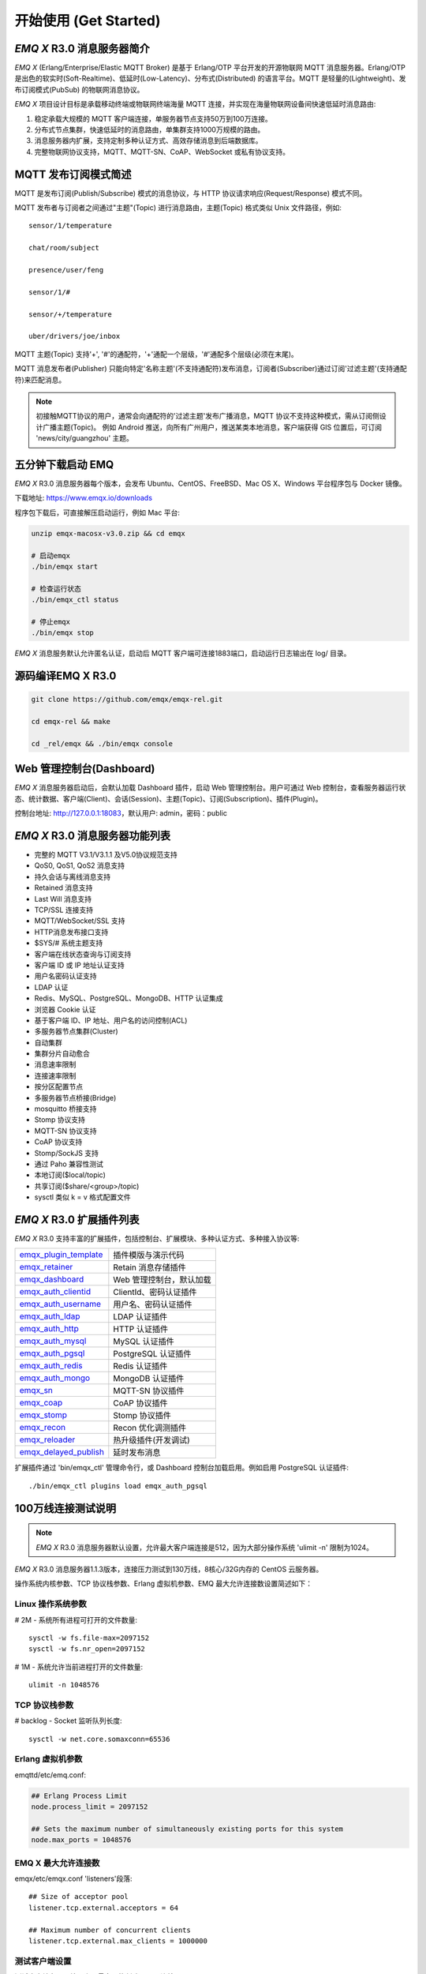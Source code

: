 
.. _getstarted:

======================
开始使用 (Get Started)
======================

.. _intro:

---------------------------
*EMQ X* R3.0 消息服务器简介
---------------------------

*EMQ X* (Erlang/Enterprise/Elastic MQTT Broker) 是基于 Erlang/OTP 平台开发的开源物联网 MQTT 消息服务器。Erlang/OTP 是出色的软实时(Soft-Realtime)、低延时(Low-Latency)、分布式(Distributed) 的语言平台。MQTT 是轻量的(Lightweight)、发布订阅模式(PubSub) 的物联网消息协议。

*EMQ X* 项目设计目标是承载移动终端或物联网终端海量 MQTT 连接，并实现在海量物联网设备间快速低延时消息路由:

1. 稳定承载大规模的 MQTT 客户端连接，单服务器节点支持50万到100万连接。

2. 分布式节点集群，快速低延时的消息路由，单集群支持1000万规模的路由。

3. 消息服务器内扩展，支持定制多种认证方式、高效存储消息到后端数据库。

4. 完整物联网协议支持，MQTT、MQTT-SN、CoAP、WebSocket 或私有协议支持。

.. _mqtt_pubsub:

---------------------
MQTT 发布订阅模式简述
---------------------

MQTT 是发布订阅(Publish/Subscribe) 模式的消息协议，与 HTTP 协议请求响应(Request/Response) 模式不同。

MQTT 发布者与订阅者之间通过"主题"(Topic) 进行消息路由，主题(Topic) 格式类似 Unix 文件路径，例如::

    sensor/1/temperature

    chat/room/subject

    presence/user/feng

    sensor/1/#

    sensor/+/temperature

    uber/drivers/joe/inbox

MQTT 主题(Topic) 支持'+', '#'的通配符，'+'通配一个层级，'#'通配多个层级(必须在末尾)。

MQTT 消息发布者(Publisher) 只能向特定'名称主题'(不支持通配符)发布消息，订阅者(Subscriber)通过订阅'过滤主题'(支持通配符)来匹配消息。

.. NOTE::

    初接触MQTT协议的用户，通常会向通配符的'过滤主题'发布广播消息，MQTT 协议不支持这种模式，需从订阅侧设计广播主题(Topic)。
    例如 Android 推送，向所有广州用户，推送某类本地消息，客户端获得 GIS 位置后，可订阅 'news/city/guangzhou' 主题。

.. _quick_start:

------------------
五分钟下载启动 EMQ
------------------

*EMQ X* R3.0 消息服务器每个版本，会发布 Ubuntu、CentOS、FreeBSD、Mac OS X、Windows 平台程序包与 Docker 镜像。

下载地址: https://www.emqx.io/downloads

程序包下载后，可直接解压启动运行，例如 Mac 平台:

.. code-block:: bash

    unzip emqx-macosx-v3.0.zip && cd emqx

    # 启动emqx
    ./bin/emqx start

    # 检查运行状态
    ./bin/emqx_ctl status

    # 停止emqx
    ./bin/emqx stop

*EMQ X* 消息服务默认允许匿名认证，启动后 MQTT 客户端可连接1883端口，启动运行日志输出在 log/ 目录。

.. _compile:

------------------
源码编译EMQ X R3.0
------------------

.. code-block:: bash

    git clone https://github.com/emqx/emqx-rel.git

    cd emqx-rel && make

    cd _rel/emqx && ./bin/emqx console

.. _dashboard:

-------------------------
Web 管理控制台(Dashboard)
-------------------------

*EMQ X* 消息服务器启动后，会默认加载 Dashboard 插件，启动 Web 管理控制台。用户可通过 Web 控制台，查看服务器运行状态、统计数据、客户端(Client)、会话(Session)、主题(Topic)、订阅(Subscription)、插件(Plugin)。

控制台地址: http://127.0.0.1:18083，默认用户: admin，密码：public

.. image:: ./_static/images/dashboard.png

.. _features:

-------------------------------
*EMQ X* R3.0 消息服务器功能列表
-------------------------------

* 完整的 MQTT V3.1/V3.1.1 及V5.0协议规范支持
* QoS0, QoS1, QoS2 消息支持
* 持久会话与离线消息支持
* Retained 消息支持
* Last Will 消息支持
* TCP/SSL 连接支持
* MQTT/WebSocket/SSL 支持
* HTTP消息发布接口支持
* $SYS/# 系统主题支持
* 客户端在线状态查询与订阅支持
* 客户端 ID 或 IP 地址认证支持
* 用户名密码认证支持
* LDAP 认证
* Redis、MySQL、PostgreSQL、MongoDB、HTTP 认证集成
* 浏览器 Cookie 认证
* 基于客户端 ID、IP 地址、用户名的访问控制(ACL)
* 多服务器节点集群(Cluster)
* 自动集群
* 集群分片自动愈合
* 消息速率限制
* 连接速率限制
* 按分区配置节点
* 多服务器节点桥接(Bridge)
* mosquitto 桥接支持
* Stomp 协议支持
* MQTT-SN 协议支持
* CoAP 协议支持
* Stomp/SockJS 支持
* 通过 Paho 兼容性测试
* 本地订阅($local/topic)
* 共享订阅($share/<group>/topic)
* sysctl 类似 k = v 格式配置文件

.. _plugins:

-------------------------
*EMQ X* R3.0 扩展插件列表
-------------------------

*EMQ X* R3.0 支持丰富的扩展插件，包括控制台、扩展模块、多种认证方式、多种接入协议等:

+----------------------------+-------------------------------------+
| `emqx_plugin_template`_    | 插件模版与演示代码                  |
+----------------------------+-------------------------------------+
| `emqx_retainer`_           | Retain 消息存储插件                 |
+----------------------------+-------------------------------------+
| `emqx_dashboard`_          | Web 管理控制台，默认加载            |
+----------------------------+-------------------------------------+
| `emqx_auth_clientid`_      | ClientId、密码认证插件              |
+----------------------------+-------------------------------------+
| `emqx_auth_username`_      | 用户名、密码认证插件                |
+----------------------------+-------------------------------------+
| `emqx_auth_ldap`_          | LDAP 认证插件                       |
+----------------------------+-------------------------------------+
| `emqx_auth_http`_          | HTTP 认证插件                       |
+----------------------------+-------------------------------------+
| `emqx_auth_mysql`_         | MySQL 认证插件                      |
+----------------------------+-------------------------------------+
| `emqx_auth_pgsql`_         | PostgreSQL 认证插件                 |
+----------------------------+-------------------------------------+
| `emqx_auth_redis`_         | Redis 认证插件                      |
+----------------------------+-------------------------------------+
| `emqx_auth_mongo`_         | MongoDB 认证插件                    |
+----------------------------+-------------------------------------+
| `emqx_sn`_                 | MQTT-SN 协议插件                    |
+----------------------------+-------------------------------------+
| `emqx_coap`_               | CoAP 协议插件                       |
+----------------------------+-------------------------------------+
| `emqx_stomp`_              | Stomp 协议插件                      |
+----------------------------+-------------------------------------+
| `emqx_recon`_              | Recon 优化调测插件                  |
+----------------------------+-------------------------------------+
| `emqx_reloader`_           | 热升级插件(开发调试)                |
+----------------------------+-------------------------------------+
|`emqx_delayed_publish`_     | 延时发布消息                        |
+----------------------------+-------------------------------------+

扩展插件通过 'bin/emqx_ctl' 管理命令行，或 Dashboard 控制台加载启用。例如启用 PostgreSQL 认证插件::

    ./bin/emqx_ctl plugins load emqx_auth_pgsql

.. _c1000k:

-------------------
100万线连接测试说明
-------------------

.. NOTE::

    *EMQ X* R3.0 消息服务器默认设置，允许最大客户端连接是512，因为大部分操作系统 'ulimit -n' 限制为1024。

*EMQ X* R3.0 消息服务器1.1.3版本，连接压力测试到130万线，8核心/32G内存的 CentOS 云服务器。

操作系统内核参数、TCP 协议栈参数、Erlang 虚拟机参数、EMQ 最大允许连接数设置简述如下：

Linux 操作系统参数
------------------

# 2M - 系统所有进程可打开的文件数量::

    sysctl -w fs.file-max=2097152
    sysctl -w fs.nr_open=2097152

# 1M - 系统允许当前进程打开的文件数量::

    ulimit -n 1048576

TCP 协议栈参数
--------------

# backlog - Socket 监听队列长度::

    sysctl -w net.core.somaxconn=65536

Erlang 虚拟机参数
-----------------

emqttd/etc/emq.conf:

.. code-block:: properties

    ## Erlang Process Limit
    node.process_limit = 2097152

    ## Sets the maximum number of simultaneously existing ports for this system
    node.max_ports = 1048576

EMQ X 最大允许连接数
--------------------

emqx/etc/emqx.conf 'listeners'段落::

    ## Size of acceptor pool
    listener.tcp.external.acceptors = 64

    ## Maximum number of concurrent clients
    listener.tcp.external.max_clients = 1000000

测试客户端设置
--------------

测试客户端在一个接口上，最多只能创建65000连接::

    sysctl -w net.ipv4.ip_local_port_range="500 65535"

    echo 1000000 > /proc/sys/fs/nr_open

按应用场景测试
--------------

MQTT 是一个设计得非常出色的传输层协议，在移动消息、物联网、车联网、智能硬件甚至能源勘探等领域有着广泛的应用。1个字节报头、2个字节心跳、消息 QoS 支持等设计，非常适合在低带宽、不可靠网络、嵌入式设备上应用。

不同的应用有不同的系统要求，用户使用emqttd消息服务器前，可以按自己的应用场景进行测试，而不是简单的连接压力测试:

1. Android 消息推送: 推送消息广播测试。

2. 移动即时消息应用: 消息收发确认测试。

3. 智能硬件应用: 消息的往返时延测试。

4. 物联网数据采集: 并发连接与吞吐测试。

.. _mqtt_clients:

--------------------
开源 MQTT 客户端项目
--------------------

GitHub: https://github.com/emqtt

+--------------------+----------------------+
| `emqttc`_          | Erlang MQTT客户端库  |
+--------------------+----------------------+
| `emqtt_benchmark`_ | MQTT连接测试工具     |
+--------------------+----------------------+
| `CocoaMQTT`_       | Swift语言MQTT客户端库|
+--------------------+----------------------+
| `QMQTT`_           | QT框架MQTT客户端库   |
+--------------------+----------------------+

Eclipse Paho: https://www.eclipse.org/paho/

MQTT.org: https://github.com/mqtt/mqtt.github.io/wiki/libraries

.. _emqttc:          https://github.com/emqtt/emqttc
.. _emqtt_benchmark: https://github.com/emqtt/emqtt_benchmark
.. _CocoaMQTT:       https://github.com/emqtt/CocoaMQTT
.. _QMQTT:           https://github.com/emqtt/qmqtt

.. _emqx_plugin_template:  https://github.com/emqx/emqx_plugin_template
.. _emqx_retainer:         https://github.com/emqx/emqx_retainer
.. _emqx_dashboard:        https://github.com/emqx/emqx_dashboard
.. _emqx_auth_clientid:    https://github.com/emqx/emqx_auth_clientid
.. _emqx_auth_username:    https://github.com/emqx/emqx_auth_username
.. _emqx_auth_ldap:        https://github.com/emqx/emqx_auth_ldap
.. _emqx_auth_http:        https://github.com/emqx/emqx_auth_http
.. _emqx_auth_mysql:       https://github.com/emqx/emqx_auth_mysql
.. _emqx_auth_pgsql:       https://github.com/emqx/emqx_auth_pgsql
.. _emqx_auth_redis:       https://github.com/emqx/emqx_auth_redis
.. _emqx_auth_mongo:       https://github.com/emqx/emqx_auth_mongo
.. _emqx_reloader:         https://github.com/emqx/emqx_reloader
.. _emqx_stomp:            https://github.com/emqx/emqx_stomp
.. _emqx_recon:            https://github.com/emqx/emqx_recon
.. _emqx_sn:               https://github.com/emqx/emqx_sn
.. _emqx_coap:             https://github.com/emqx/emqx_coap
.. _emqx_delayed_publish:  https://github.com/emqx/emqx_delayed_publish

